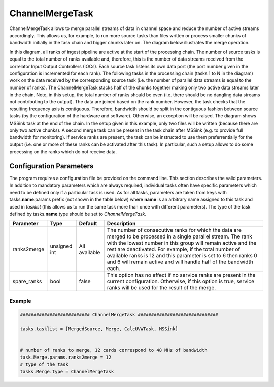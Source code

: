 ChannelMergeTask
================

ChannelMergeTask allows to merge parallel streams of data in channel space and reduce the number of 
active streams accordingly. This allows us, for example, to run more source tasks than files written
or process smaller chunks of bandwidth initially in the task chain and bigger chunks later on. The
diagram below illustrates the merge operation.

.. image:: figures/merge_overview.png

In this diagram, all ranks of ingest pipeline are active at the start of the processing chain. The number
of source tasks is equal to the total number of ranks available and, therefore, this is the number
of data streams received from the correlator Input Output Controllers (IOCs). Each source task listens
its own data port (the port number given in the configuration is incremented for each rank). The following
tasks in the processing chain (tasks 1 to N in the diagram) work on the data received by the corresponding
source task (i.e. the number of parallel data streams is equal to the number of ranks). The ChannelMergeTask
stacks half of the chunks together making only two active data streams later in the chain. Note, in this
setup, the total number of ranks should be even (i.e. there should be no dangling data streams not
contributing to the output). The data are joined based on the rank number. However, the task
checks that the resulting frequency axis is contiguous.  Therefore, bandwidth should be split in the 
contiguous fashion between source tasks (by the configuration of the hardware and software). Otherwise,
an exception will be raised. The diagram shows MSSink task at the end of the chain. In the setup given in this example,
only two files will be written (because there are only two active chunks). A second merge task can be 
present in the task chain after MSSink (e.g. to provide full bandwidth for monitoring). If service ranks are
present, the task can be instructed to use them preferrentially for the output (i.e. one or more of these
ranks can be activated after this task). In particular, such a setup allows to do some processing on the ranks
which do not receive data.

Configuration Parameters
------------------------

The program requires a configuration file be provided on the command line. This
section describes the valid parameters. In addition to mandatory parameters which are
always required, individual tasks often have specific parameters which need to be
defined only if a particular task is used. As for all tasks, parameters are taken
from keys with tasks.\ **name**\ .params prefix (not shown in the table below) where
**name** is an arbitrary name assigned to this task and used in *tasklist* (this allows us
to run the same task more than once with different parameters). The type of
the task defined by tasks.\ **name**\ .type should be set to *ChannelMergeTask*.


+----------------------------+-------------------+------------+--------------------------------------------------------------+
|**Parameter**               |**Type**           |**Default** |**Description**                                               |
|                            |                   |            |                                                              |
+============================+===================+============+==============================================================+
|ranks2merge                 |unsigned int       |All         |The number of consecutive ranks for which the data are merged |
|                            |                   |available   |to be processed in a single parallel stream. The rank with the|
|                            |                   |            |lowest number in this group will remain active and the rest   |
|                            |                   |            |are deactivated. For example, if the total number of available|
|                            |                   |            |ranks is 12 and this parameter is set to 6 then ranks 0 and 6 |
|                            |                   |            |will remain active and will handle half of the bandwidth each.|
+----------------------------+-------------------+------------+--------------------------------------------------------------+
|spare_ranks                 |bool               |false       |This option has no effect if no service ranks are present in  |
|                            |                   |            |the current configuration. Otherwise, if this option is true, |
|                            |                   |            |service ranks will be used for the result of the merge.       |
+----------------------------+-------------------+------------+--------------------------------------------------------------+


Example
~~~~~~~

.. code-block:: bash

    ########################## ChannelMergeTask ##############################

    tasks.tasklist = [MergedSource, Merge, CalcUVWTask, MSSink]


    # number of ranks to merge, 12 cards correspond to 48 MHz of bandwidth
    task.Merge.params.ranks2merge = 12
    # type of the task
    tasks.Merge.type = ChannelMergeTask

    

